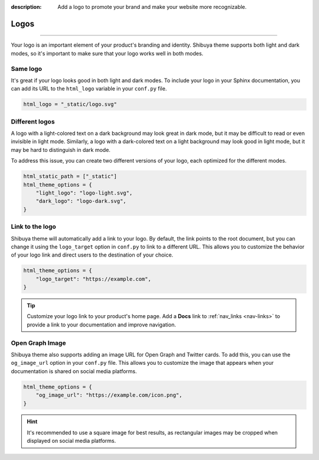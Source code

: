 :description: Add a logo to promote your brand and make your website more recognizable.

Logos
=====

.. rst-class:: lead

    Add a logo to promote your brand and make your website more recognizable.

----

Your logo is an important element of your product's branding and identity.
Shibuya theme supports both light and dark modes, so it's important to make
sure that your logo works well in both modes.

Same logo
---------

It's great if your logo looks good in both light and dark modes. To include
your logo in your Sphinx documentation, you can add its URL to the
``html_logo`` variable in your ``conf.py`` file.

.. code-block::

    html_logo = "_static/logo.svg"

Different logos
---------------

A logo with a light-colored text on a dark background may look great in dark mode,
but it may be difficult to read or even invisible in light mode. Similarly, a logo
with a dark-colored text on a light background may look good in light mode, but it
may be hard to distinguish in dark mode.

To address this issue, you can create two different versions of your logo, each
optimized for the different modes.

.. code-block::

    html_static_path = ["_static"]
    html_theme_options = {
        "light_logo": "logo-light.svg",
        "dark_logo": "logo-dark.svg",
    }


Link to the logo
----------------

Shibuya theme will automatically add a link to your logo. By default, the link
points to the root document, but you can change it using the ``logo_target``
option in ``conf.py`` to link to a different URL. This allows you to customize
the behavior of your logo link and direct users to the destination of your choice.

.. code-block::

    html_theme_options = {
        "logo_target": "https://example.com",
    }

.. tip::

    Customize your logo link to your product's home page. Add a **Docs** link
    to :ref:`nav_links <nav-links>` to provide a link to your documentation
    and improve navigation.

Open Graph Image
----------------

Shibuya theme also supports adding an image URL for Open Graph and Twitter cards.
To add this, you can use the ``og_image_url`` option in your ``conf.py`` file.
This allows you to customize the image that appears when your documentation is
shared on social media platforms.

.. code-block::

    html_theme_options = {
        "og_image_url": "https://example.com/icon.png",
    }

.. hint::

  It's recommended to use a square image for best results, as rectangular images
  may be cropped when displayed on social media platforms.
